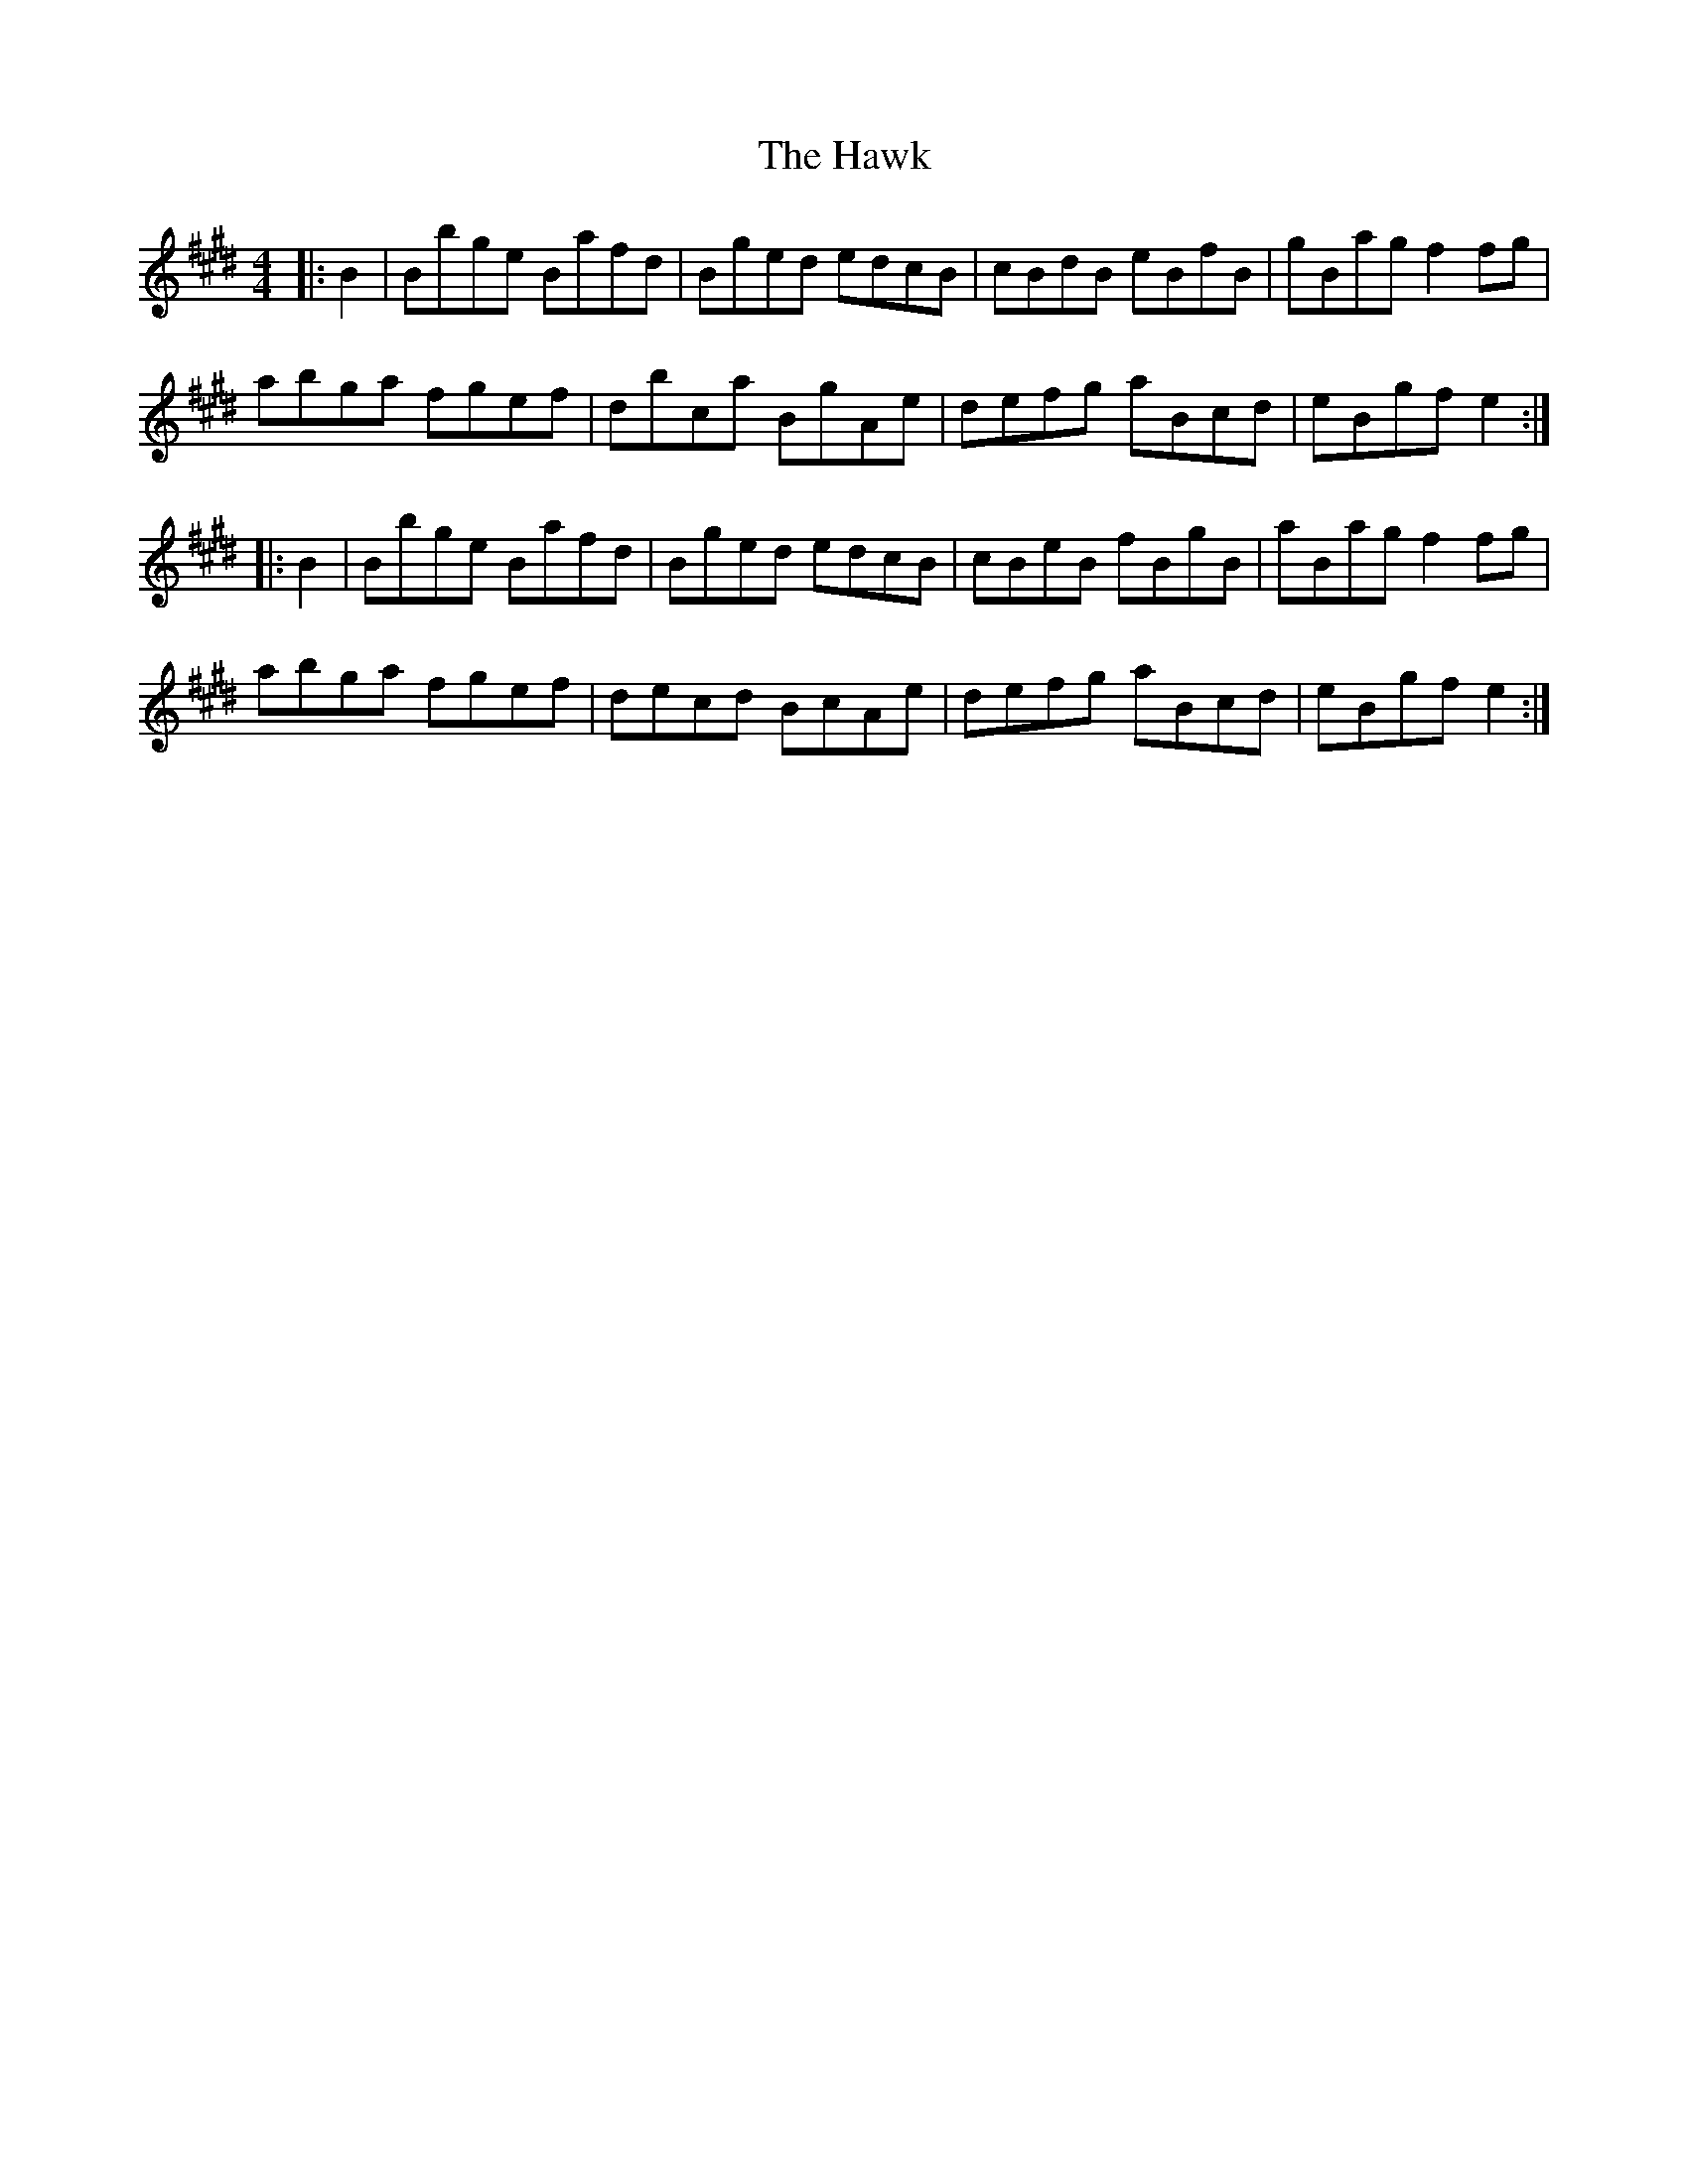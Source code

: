 X: 16949
T: Hawk, The
R: hornpipe
M: 4/4
K: Emajor
|:B2|Bbge Bafd|Bged edcB|cBdB eBfB|gBag f2fg|
abga fgef|dbca BgAe|defg aBcd|eBgf e2:|
|:B2|Bbge Bafd|Bged edcB|cBeB fBgB|aBag f2fg|
abga fgef|decd BcAe|defg aBcd|eBgf e2:|

